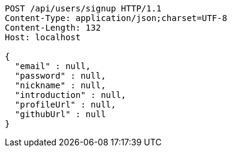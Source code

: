 [source,http,options="nowrap"]
----
POST /api/users/signup HTTP/1.1
Content-Type: application/json;charset=UTF-8
Content-Length: 132
Host: localhost

{
  "email" : null,
  "password" : null,
  "nickname" : null,
  "introduction" : null,
  "profileUrl" : null,
  "githubUrl" : null
}
----